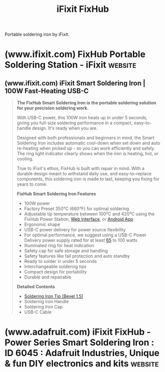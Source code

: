 :PROPERTIES:
:ID:       992d34bf-696b-458f-b60e-da7b172c3ccc
:ROAM_ALIASES: FixHub
:END:
#+title: iFixit FixHub
#+filetags: :electronics:hand_tools:hardware:

Portable soldering iron by iFixit.
* (www.ifixit.com) FixHub Portable Soldering Station - iFixit       :website:
:PROPERTIES:
:ID:       70d993d8-67d2-4fdc-89da-42b23356f1cd
:ROAM_REFS: https://www.ifixit.com/fixhub
:END:
** (www.ifixit.com) iFixit Smart Soldering Iron | 100W Fast-Heating USB-C
:PROPERTIES:
:ID:       110911f4-009c-4d0a-a823-29c9b467482c
:ROAM_REFS: https://www.ifixit.com/products/fixhub-power-series-smart-soldering-iron
:END:

#+begin_quote
  *The FixHub Smart Soldering Iron is the portable soldering solution for your precision soldering work.*

  With USB-C power, this 100W iron heats up in under 5 seconds, giving you full-size soldering performance in a compact, easy-to-handle design.  It's ready when you are.

  Designed with both professionals and beginners in mind, the Smart Soldering Iron includes automatic cool-down when set down and auto re-heating when picked up - so you can work efficiently and safely.  The ring light indicator clearly shows when the iron is heating, hot, or cooling.

  True to iFixit's ethos, FixHub is built with repair in mind.  With a durable design meant to withstand daily use, and easy-to-replace components, this soldering iron is made to last, keeping you fixing for years to come.

  *FixHub Smart Soldering Iron Features*

  - 100W power
  - Factory Preset 350°C (660°F) for optimal soldering
  - Adjustable tip temperature between 100°C and 420°C using the FixHub Power Station, [[https://www.ifixit.com/fixhub/console][Web Interface]], or [[https://play.google.com/store/apps/details?id=com.ifixit.fixhub_app&pli=1][Android App]]
  - Ergonomic shape
  - USB-C power delivery for power source flexibility
  - For optimal performance, we suggest using a USB-C Power Delivery power supply rated for at least [[https://www.ifixit.com/products/ifixit-65w-usb-c-ac-adapter][65]] to 100 watts
  - Illuminated ring for heat indication
  - Safety cap for safe storage and handling
  - Safety features like fall protection and auto standby
  - Ready to solder in under 5 seconds
  - Interchangeable soldering tips
  - Compact design for portability
  - Durable and repairable

  *Detailed Contents*

  - [[https://www.ifixit.com/products/fixhub-soldering-iron-bevel-1-5-tip][Soldering Iron Tip (Bevel 1.5)]]
  - Soldering Iron Handle
  - Soldering Iron Cap
  - USB-C Cable
#+end_quote
* (www.adafruit.com) iFixit FixHub - Power Series Smart Soldering Iron : ID 6045 : Adafruit Industries, Unique & fun DIY electronics and kits :website:
:PROPERTIES:
:ID:       5c10eedf-4477-4d56-897d-9dd71307ad5b
:ROAM_REFS: https://www.adafruit.com/product/6045
:END:
